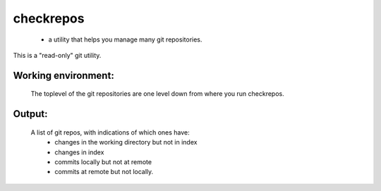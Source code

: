 
==========
checkrepos
==========

 - a utility that helps you manage many git repositories.


This is a "read-only" git utility.

Working environment:
--------------------
    The toplevel of the git repositories are one level down from
    where you run checkrepos.

Output:
-------
    A list of git repos, with indications of which ones have:
         - changes in the working directory but not in index
         - changes in index
         - commits locally but not at remote
         - commits at remote but not locally.
